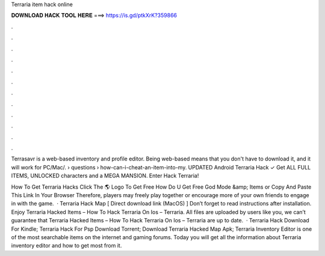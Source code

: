 Terraria item hack online



𝐃𝐎𝐖𝐍𝐋𝐎𝐀𝐃 𝐇𝐀𝐂𝐊 𝐓𝐎𝐎𝐋 𝐇𝐄𝐑𝐄 ===> https://is.gd/ptkXrK?359866



.



.



.



.



.



.



.



.



.



.



.



.

Terrasavr is a web-based inventory and profile editor. Being web-based means that you don't have to download it, and it will work for PC/Mac/.  › questions › how-can-i-cheat-an-item-into-my. UPDATED Android Terraria Hack ✓ Get ALL FULL ITEMS, UNLOCKED characters and a MEGA MANSION. Enter Hack Terraria!

How To Get Terraria Hacks Click The 🌎 Logo To Get Free How Do U Get Free God Mode &amp; Items or Copy And Paste This Link In Your Browser  Therefore, players may freely play together or encourage more of your own friends to engage in with the game.  · Terraria Hack Map [ Direct download link (MacOS) ] Don’t forget to read instructions after installation. Enjoy Terraria Hacked Items – How To Hack Terraria On Ios – Terraria. All files are uploaded by users like you, we can’t guarantee that Terraria Hacked Items – How To Hack Terraria On Ios – Terraria are up to date.  · Terraria Hack Download For Kindle; Terraria Hack For Psp Download Torrent; Download Terraria Hacked Map Apk; Terraria Inventory Editor is one of the most searchable items on the internet and gaming forums. Today you will get all the information about Terraria inventory editor and how to get most from it.
